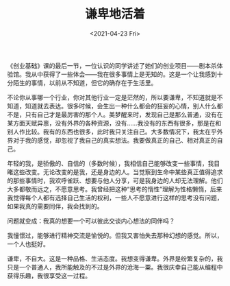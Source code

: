 #+TITLE: 谦卑地活着
#+DATE: <2021-04-23 Fri>
《创业基础》课的最后一节，一位认识的同学讲述了她们的创业项目------剧本杀体验馆。我从中获得了一些体会------我在很多事情上是无知的。这是一个让我感到十分陌生的事情，以前从不知道，但它的确存在于生活里。

不论你从事哪一个行业，你对其他行业一定是茫然的，所以要谦卑，不知道就是不知道，知道就去表达。很多时候，会生出一种什么都会的狂妄的心情，别人什么都不是，只有自己才是最厉害的那个人。美梦醒来时，发现自己是那么普通，没有在某方面天赋异禀，没有外界的各种资源，没有......我没有的东西有很多，那是在和别人作比较。我有的东西也很多，此时我只关注自己。大多数情况下，我太在乎外界对于我的感觉，却忽视了我自己的真实想法。我要做真正的自己、相对真正的自己。

年轻的我，是骄傲的、自信的（多数时候），我相信自己能够改变一些事情，我目睹这些改变。无论改变的是我，还是身边的人。当觉察到生命中某些真正值得追求的那些事情时，我欢呼雀跃、想要与他人分享，可是我身边的人却无法理解。他们大多都敬而远之，不愿意思考。我曾经把这种“思考的惰性”理解为性格懒惰，后来我觉得每个人都有选择自己生活的权利，一些人不愿意进行这样的思考没有问题，如果我真的需要同伴，我会找到的。

问题就变成：我真的想要一个可以彼此交谈内心想法的同伴吗？

我憧憬过，能够进行精神交流是愉悦的。但我又害怕失去那种幻想的感觉。所以，一个人也挺好。

谦卑，不自大。这是一种品格、生活态度。我想变得谦卑。外界是纷繁复杂的，我只是一个普通人，我所能触及的不过是外界的沧海一粟。我很庆幸自己能从编程中获得乐趣，我很享受这一过程。
